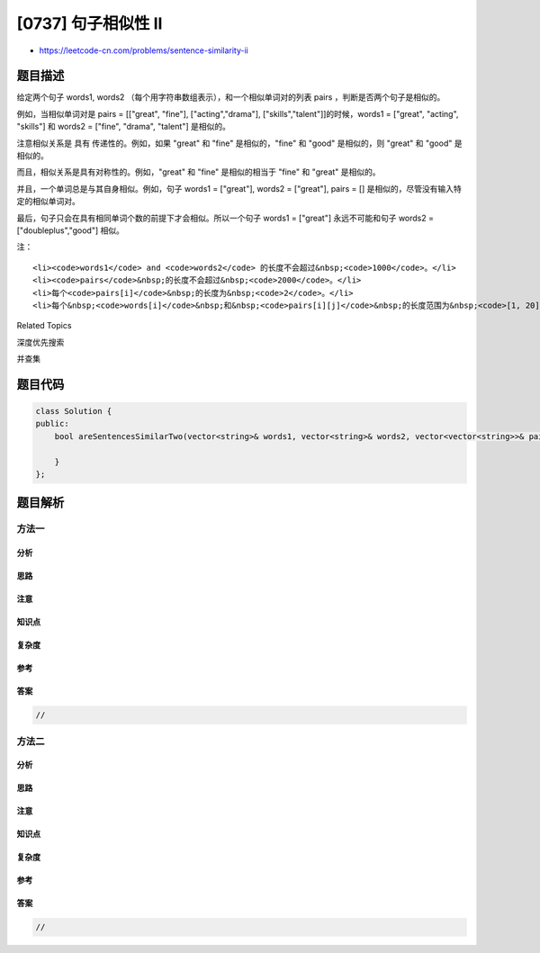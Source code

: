 [0737] 句子相似性 II
====================

-  https://leetcode-cn.com/problems/sentence-similarity-ii

题目描述
--------

.. raw:: html

   <p>

给定两个句子 words1, words2
（每个用字符串数组表示），和一个相似单词对的列表 pairs ，判断是否两个句子是相似的。

.. raw:: html

   </p>

.. raw:: html

   <p>

例如，当相似单词对是 pairs = [["great", "fine"], ["acting","drama"],
["skills","talent"]]的时候，words1 = ["great", "acting", "skills"]
和 words2 = ["fine", "drama", "talent"] 是相似的。

.. raw:: html

   </p>

.. raw:: html

   <p>

注意相似关系是 具有 传递性的。例如，如果 "great" 和 "fine"
是相似的，"fine" 和 "good" 是相似的，则 "great" 和 "good" 是相似的。

.. raw:: html

   </p>

.. raw:: html

   <p>

而且，相似关系是具有对称性的。例如，"great" 和 "fine"
是相似的相当于 "fine" 和 "great" 是相似的。

.. raw:: html

   </p>

.. raw:: html

   <p>

并且，一个单词总是与其自身相似。例如，句子 words1 = ["great"], words2 =
["great"], pairs = [] 是相似的，尽管没有输入特定的相似单词对。

.. raw:: html

   </p>

.. raw:: html

   <p>

最后，句子只会在具有相同单词个数的前提下才会相似。所以一个句子 words1 =
["great"] 永远不可能和句子 words2 = ["doubleplus","good"] 相似。

.. raw:: html

   </p>

.. raw:: html

   <p>

注：

.. raw:: html

   </p>

.. raw:: html

   <ul>

::

    <li><code>words1</code> and <code>words2</code> 的长度不会超过&nbsp;<code>1000</code>。</li>
    <li><code>pairs</code>&nbsp;的长度不会超过&nbsp;<code>2000</code>。</li>
    <li>每个<code>pairs[i]</code>&nbsp;的长度为&nbsp;<code>2</code>。</li>
    <li>每个&nbsp;<code>words[i]</code>&nbsp;和&nbsp;<code>pairs[i][j]</code>&nbsp;的长度范围为&nbsp;<code>[1, 20]</code>。</li>

.. raw:: html

   </ul>

.. raw:: html

   <div>

.. raw:: html

   <div>

Related Topics

.. raw:: html

   </div>

.. raw:: html

   <div>

.. raw:: html

   <li>

深度优先搜索

.. raw:: html

   </li>

.. raw:: html

   <li>

并查集

.. raw:: html

   </li>

.. raw:: html

   </div>

.. raw:: html

   </div>

题目代码
--------

.. code:: cpp

    class Solution {
    public:
        bool areSentencesSimilarTwo(vector<string>& words1, vector<string>& words2, vector<vector<string>>& pairs) {

        }
    };

题目解析
--------

方法一
~~~~~~

分析
^^^^

思路
^^^^

注意
^^^^

知识点
^^^^^^

复杂度
^^^^^^

参考
^^^^

答案
^^^^

.. code:: cpp

    //

方法二
~~~~~~

分析
^^^^

思路
^^^^

注意
^^^^

知识点
^^^^^^

复杂度
^^^^^^

参考
^^^^

答案
^^^^

.. code:: cpp

    //
